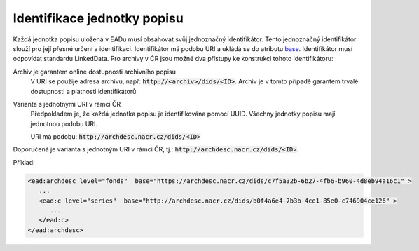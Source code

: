 .. _ead_jp_uri:

--------------------------------
Identifikace jednotky popisu
--------------------------------

Každá jednotka popisu uložená v EADu musí obsahovat svůj jednoznačný identifikátor.
Tento jednoznačný identifikátor slouží pro její přesné určení a identifikaci.
Identifikátor má podobu URI a ukládá se do atributu
`base <http://www.loc.gov/ead/EAD3taglib/EAD3.html#attr-base>`_.
Identifikátor musí odpovídat standardu LinkedData. Pro archivy v ČR jsou možné dva přístupy 
ke konstrukci tohoto identifikátoru:

Archiv je garantem online dostupnosti archivního popisu
   V URI se použije adresa archivu, např: :code:`http://<archiv>/dids/<ID>`. Archiv je v tomto
   případě garantem trvalé dostupnosti a platnosti identifikátorů.

Varianta s jednotnými URI v rámci ČR
  Předpokladem je, že každá jednotka popisu je identifikována pomocí UUID. Všechny jednotky 
  popisu mají jednotnou podobu URI.

  URI má podobu:  :code:`http://archdesc.nacr.cz/dids/<ID>`

Doporučená je varianta s jednotným URI v rámci ČR, tj.: :code:`http://archdesc.nacr.cz/dids/<ID>`.

Příklad:

.. code-block:: xml

   <ead:archdesc level="fonds"  base="https://archdesc.nacr.cz/dids/c7f5a32b-6b27-4fb6-b960-4d8eb94a16c1" >
      ...
      <ead:c level="series"  base="http://archdesc.nacr.cz/dids/b0f4a6e4-7b3b-4ce1-85e0-c746904ce126" >
         ...
      </ead:c>
   </ead:archdesc>
